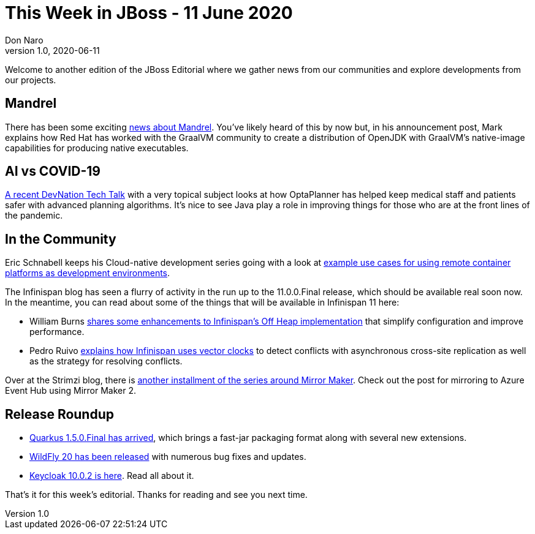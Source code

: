 = This Week in JBoss - 11 June 2020
Don Naro
v1.0, 2020-06-11
:tags: quarkus, kogito, sso, infinispan

Welcome to another edition of the JBoss Editorial where we gather news from our communities and explore developments from our projects.

== Mandrel

There has been some exciting
link:https://developers.redhat.com/blog/2020/06/05/mandrel-a-community-distribution-of-graalvm-for-the-red-hat-build-of-quarkus/[news about Mandrel].
You've likely heard of this by now but, in his announcement post, Mark explains how Red Hat has worked
with the GraalVM community to create a distribution of OpenJDK with GraalVM's native-image
capabilities for producing native executables.


== AI vs COVID-19

link:https://developers.redhat.com/blog/2020/06/09/ai-vs-covid-19-how-java-helps-nurses-and-doctors-in-this-fight/[A recent DevNation Tech Talk] with
a very topical subject looks at how OptaPlanner has helped keep medical staff and patients safer with advanced planning algorithms.
It's nice to see Java play a role in improving things for those who are at the front lines of the pandemic.

== In the Community

Eric Schnabell keeps his Cloud-native development series going with a look at
link:https://www.schabell.org/2020/06/cloud-native-development-on-remote-containers.html[example use cases for using remote container platforms as development environments].

The Infinispan blog has seen a flurry of activity in the run up to the 11.0.0.Final release, which
should be available real soon now. In the meantime, you can read about some of the things that will be
available in Infinispan 11 here:

* William Burns link:https://infinispan.org/blog/2020/06/09/offheap-resize/[shares some enhancements to Infinispan's Off Heap implementation]
that simplify configuration and improve performance.

* Pedro Ruivo link:https://infinispan.org/blog/2020/06/05/xsite-improvements/[explains how Infinispan uses vector clocks]
to detect conflicts with asynchronous cross-site replication as well as the strategy for resolving conflicts.

Over at the Strimzi blog, there is link:https://strimzi.io/blog/2020/06/09/mirror-maker-2-eventhub/[another installment of the series around Mirror Maker].
Check out the post for mirroring to Azure Event Hub using Mirror Maker 2.

== Release Roundup

* link:https://quarkus.io/blog/quarkus-1-5-final-released/[Quarkus 1.5.0.Final has arrived], which brings a fast-jar packaging format along with several new extensions.

* link:https://wildfly.org/news/2020/06/08/WildFly20-Final-Released/[WildFly 20 has been released] with numerous bug fixes and updates.

* link:https://www.keycloak.org//2020/06/keycloak-1002-released.html[Keycloak 10.0.2 is here]. Read all about it.

That's it for this week's editorial. Thanks for reading and see you next time.
